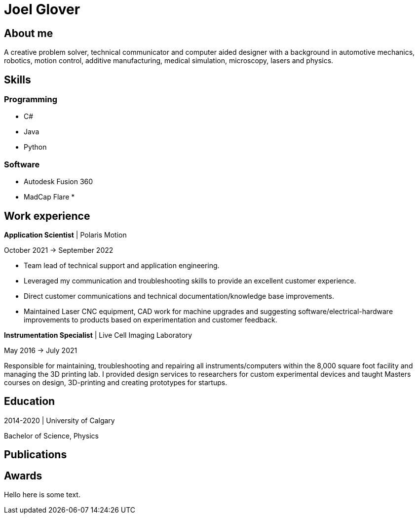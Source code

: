 = Joel Glover 

== About me

A creative problem solver, technical communicator and
computer aided designer with a background in automotive
mechanics, robotics, motion control, additive manufacturing,
medical simulation, microscopy, lasers and physics.

== Skills

=== Programming
* C#
* Java
* Python

=== Software

* Autodesk Fusion 360
* MadCap Flare
*


== Work experience


**Application Scientist** | Polaris Motion

October 2021 -> September 2022

* Team lead of technical support and application
engineering.
* Leveraged my communication and troubleshooting skills to provide an excellent customer experience.
* Direct customer communications and technical documentation/knowledge base improvements.
* Maintained Laser CNC equipment, CAD work for machine upgrades and suggesting software/electrical-hardware improvements to products based on experimentation and customer feedback.

**Instrumentation Specialist** | Live Cell Imaging Laboratory

May 2016 -> July 2021

Responsible for maintaining, troubleshooting and
repairing all instruments/computers within the
8,000 square foot facility and managing the 3D
printing lab. I provided design services to
researchers for custom experimental devices and
taught Masters courses on design, 3D-printing
and creating prototypes for startups.

== Education
2014-2020 | University of Calgary 

Bachelor of Science, Physics

== Publications

== Awards

Hello here is some text.